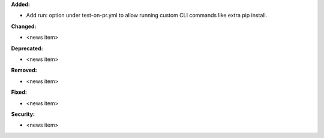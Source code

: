 **Added:**

* Add run: option under test-on-pr.yml to allow running custom CLI commands like extra pip install.

**Changed:**

* <news item>

**Deprecated:**

* <news item>

**Removed:**

* <news item>

**Fixed:**

* <news item>

**Security:**

* <news item>
